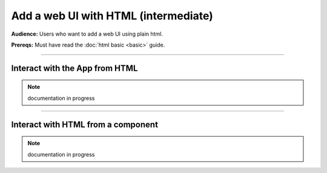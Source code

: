 #####################################
Add a web UI with HTML (intermediate)
#####################################
**Audience:** Users who want to add a web UI using plain html.

**Prereqs:** Must have read the :doc:`html basic <basic>` guide.

----

*******************************
Interact with the App from HTML
*******************************
.. note:: documentation in progress

----

***********************************
Interact with HTML from a component
***********************************
.. note:: documentation in progress
